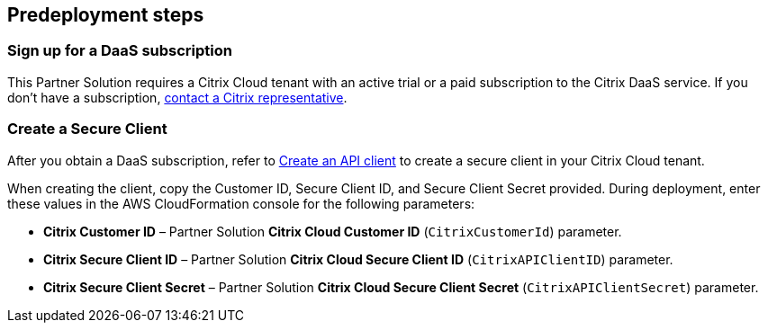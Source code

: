 //Include any predeployment steps here, such as signing up for a Marketplace AMI or making any changes to a partner account. If there are no predeployment steps, leave this file empty.

== Predeployment steps

=== Sign up for a DaaS subscription

This Partner Solution requires a Citrix Cloud tenant with an active trial or a paid subscription to the Citrix DaaS service. If you don't have a subscription, https://www.citrix.com/products/citrix-cloud/form/inquiry/[contact a Citrix representative^].

=== Create a Secure Client

After you obtain a DaaS subscription, refer to https://developer.cloud.com/citrix-cloud/citrix-cloud-api-overview/docs/get-started-with-citrix-cloud-apis#create-an-api-client[Create an API client^] to create a secure client in your Citrix Cloud tenant.

When creating the client, copy the Customer ID, Secure Client ID, and Secure Client Secret provided. During deployment, enter these values in the AWS CloudFormation console for the following parameters:

* **Citrix Customer ID** – Partner Solution *Citrix Cloud Customer ID* (`CitrixCustomerId`) parameter.
* **Citrix Secure Client ID** – Partner Solution *Citrix Cloud Secure Client ID* (`CitrixAPIClientID`) parameter.
* **Citrix Secure Client Secret** – Partner Solution *Citrix Cloud Secure Client Secret* (`CitrixAPIClientSecret`) parameter.